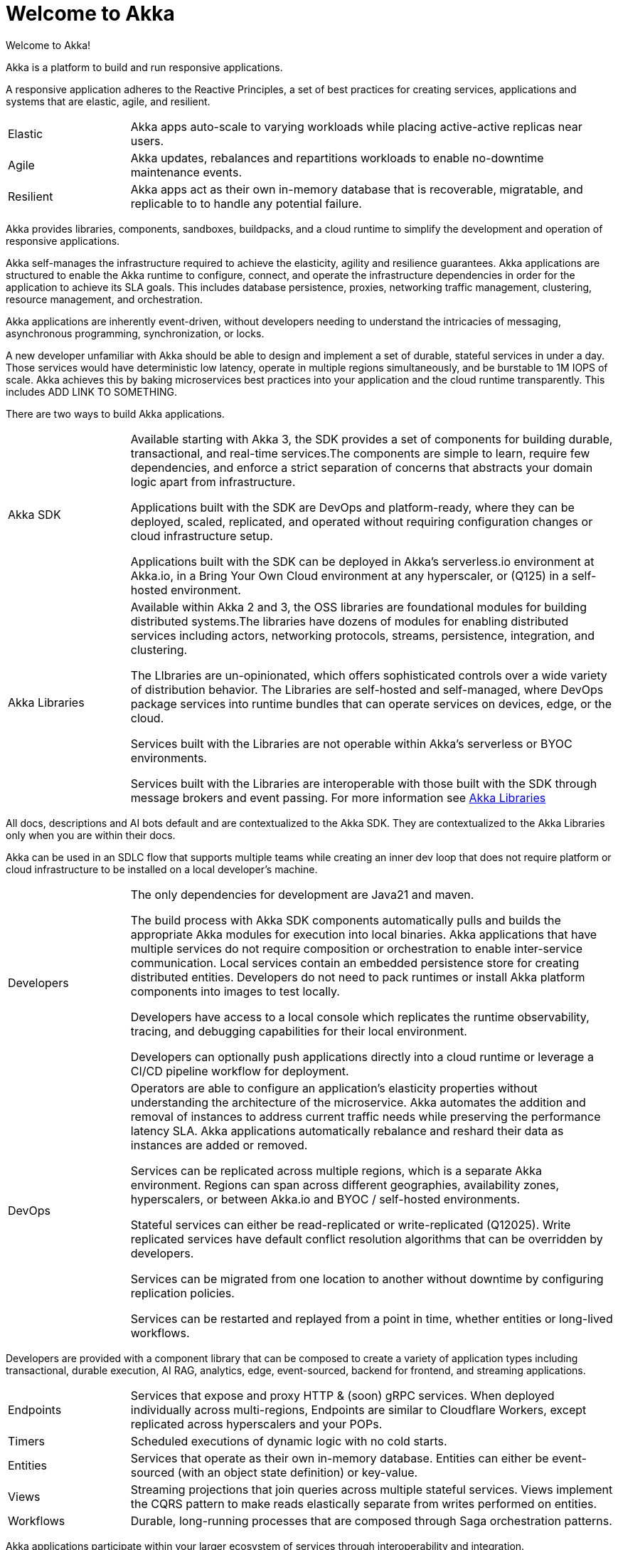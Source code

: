 = Welcome to Akka

Welcome to Akka!

Akka is a platform to build and run responsive applications. 

A responsive application adheres to the Reactive Principles, a set of best practices for creating services, applications and systems that are elastic, agile, and resilient. 

[cols="1,4"]
|====
|Elastic  
|Akka apps auto-scale to varying workloads while placing active-active replicas near users.
|Agile  
|Akka updates, rebalances and repartitions workloads to enable no-downtime maintenance events.
|Resilient  
|Akka apps act as their own in-memory database that is recoverable, migratable, and replicable to to handle any potential failure.
|====

Akka provides libraries, components, sandboxes, buildpacks, and a cloud runtime to simplify the development and operation of responsive applications. 

Akka self-manages the infrastructure required to achieve the elasticity, agility and resilience guarantees. Akka applications are structured to enable the Akka runtime to configure, connect, and operate the infrastructure dependencies in order for the application to achieve its SLA goals. This includes database persistence, proxies, networking traffic management, clustering, resource management, and orchestration.

Akka applications are inherently event-driven, without developers needing to understand the intricacies of messaging, asynchronous programming, synchronization, or locks.

A new developer unfamiliar with Akka should be able to design and implement a set of durable, stateful services in under a day. Those services would have deterministic low latency, operate in multiple regions simultaneously, and be burstable to 1M IOPS of scale. Akka achieves this by baking microservices best practices into your application and the cloud runtime transparently. This includes ADD LINK TO SOMETHING.

There are two ways to build Akka applications.
[cols="1,4"]
|====
|Akka SDK   |Available starting with Akka 3, the SDK provides a set of components for building durable, transactional, and real-time services.The components are simple to learn, require few dependencies, and enforce a strict separation of concerns that abstracts your domain logic apart from infrastructure.

Applications built with the SDK are DevOps and platform-ready, where they can be deployed, scaled, replicated, and operated without requiring configuration changes or cloud infrastructure setup.

Applications built with the SDK can be deployed in Akka’s serverless.io environment at Akka.io, in a Bring Your Own Cloud environment at any hyperscaler, or (Q125) in a self-hosted environment.

|Akka Libraries |Available within Akka 2 and 3, the OSS libraries are foundational modules for building distributed systems.The libraries have dozens of modules for enabling distributed services including actors, networking protocols, streams, persistence, integration, and clustering.

The LIbraries are un-opinionated, which offers sophisticated controls over a wide variety of distribution behavior. The Libraries are self-hosted and self-managed, where DevOps package services into runtime bundles that can operate services on devices, edge, or the cloud. 

Services built with the Libraries are not operable within Akka’s serverless or BYOC environments.

Services built with the Libraries are interoperable with those built with the SDK through message brokers and event passing. For more information see xref:libraries:index.adoc[Akka Libraries]
|====

All docs, descriptions and AI bots default and are contextualized to the Akka SDK. They are contextualized to the Akka Libraries only when you are within their docs.

Akka can be used in an SDLC flow that supports multiple teams while creating an inner dev loop that does not require platform or cloud infrastructure to be installed on a local developer’s machine. 

[cols="1,4"]
|====
|Developers |The only dependencies for development are Java21 and maven.

The build process with Akka SDK components automatically pulls and builds the appropriate Akka modules for execution into local binaries. Akka applications that have multiple services do not require composition or orchestration to enable inter-service communication. Local services contain an embedded persistence store for creating distributed entities. Developers do not need to pack runtimes or install Akka platform components into images to test locally.

Developers have access to a local console which replicates the runtime observability, tracing, and debugging capabilities for their local environment.

Developers can optionally push applications directly into a cloud runtime or leverage a CI/CD pipeline workflow for deployment.
|DevOps |Operators are able to configure an application’s elasticity properties without understanding the architecture of the microservice. Akka automates the addition and removal of instances to address current traffic needs while preserving the performance latency SLA. Akka applications automatically rebalance and reshard their data as instances are added or removed.

Services can be replicated across multiple regions, which is a separate Akka environment. Regions can span across different geographies, availability zones, hyperscalers, or between Akka.io and BYOC /  self-hosted environments.

Stateful services can either be read-replicated or write-replicated (Q12025). Write replicated services have default conflict resolution algorithms that can be overridden by developers.

Services can be migrated from one location to another without downtime by configuring replication policies.

Services can be restarted and replayed from a point in time, whether entities or long-lived workflows.
|====

Developers are provided with a component library that can be composed to create a variety of application types including transactional, durable execution, AI RAG, analytics, edge, event-sourced, backend for frontend, and streaming applications.

[cols="1,4"]
|====
|Endpoints  |Services that expose and proxy HTTP & (soon) gRPC services. When deployed individually across multi-regions, Endpoints are similar to Cloudflare Workers, except replicated across hyperscalers and your POPs.
|Timers |Scheduled executions of dynamic logic with no cold starts.
|Entities   |Services that operate as their own in-memory database. Entities can either be event-sourced (with an object state definition) or key-value.
|Views  |Streaming projections that join queries across multiple stateful services. Views implement the CQRS pattern to make reads elastically separate from writes performed on entities.
|Workflows   |Durable, long-running processes that are composed through Saga orchestration patterns.
|====

Akka applications participate within your larger ecosystem of services through interoperability and integration.

[cols="1,3"]
|====
|ComponentClient Object |Akka services that are
|Event Propagation  |Services built with Akka can advertise state changes or domain-specific messages through events. Events are network accessible and can be subscribed to by other services consuming over a network or pushed into a 3rd party message broker. Event propagation is used to ensure reliable data replication, interoperability with 3rd party systems, and to facilitate decoupled messaging between services.
|Streaming  | Akka applications are fundamentally streaming based as the event sourced model behind Akka is a stream of events.
|====

There are multiple ways to get started with Akka.
[cols=2*]
|====
|Deploy, scale, and replicate a service.    
|Take the 5 minute walk-through by creating a free account at https://console.akka.io/register[Akka.io].
|Locally build and run a stateful service.  
|Start with this xref:samples:shopping-cart.adoc[] sample application.
|Setup a local development environment with IDE integration, local debugging, and packing services into images. 
|Getting Started - xref:java:running-locally.adoc[] 
|Learn how to code with Akka’s components.  
|Getting Started -  xref:java:getting-started.adoc[Create your first service]
|Setup CI/CD pipelines, external Docker repositories, external messaging brokers, or 3rd party observability.   
|See xref:operations:index.adoc[Operating Services].
|====